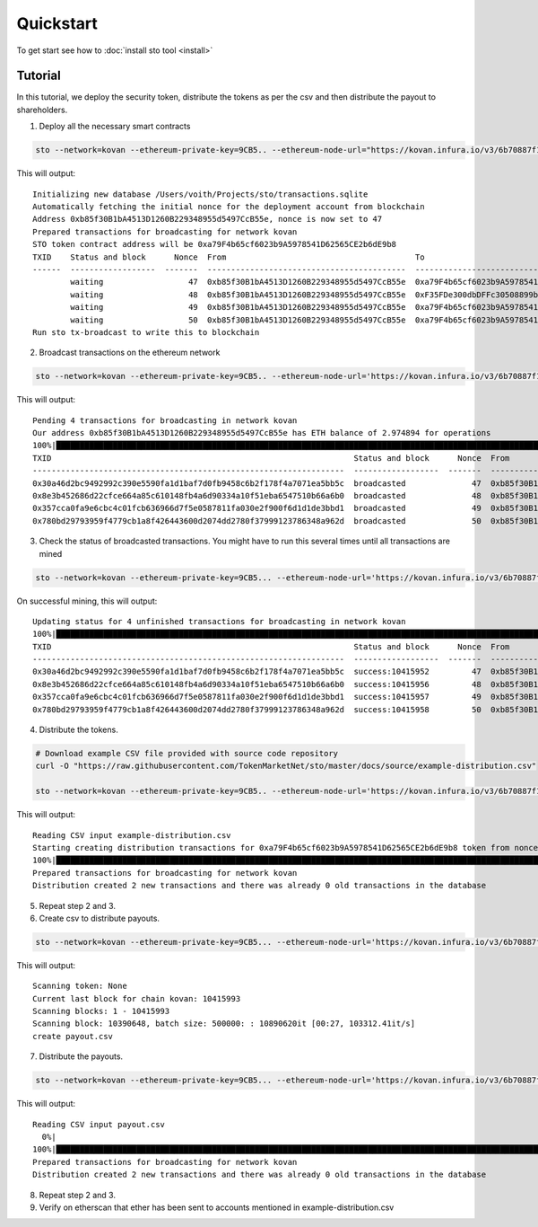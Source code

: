 Quickstart
==========

To get start see how to :doc:`install sto tool <install>`

Tutorial
--------

In this tutorial, we deploy the security token, distribute the tokens as per the csv and then distribute the payout to shareholders.

1. Deploy all the necessary smart contracts

.. code-block:: shell

    sto --network=kovan --ethereum-private-key=9CB5.. --ethereum-node-url="https://kovan.infura.io/v3/6b70887f1b0d4ce5bb41514e3b494936" issue --symbol=STO --name="Mikko's magic corp" --amount=10000 --url="https://tokenmarket.net"

This will output::

    Initializing new database /Users/voith/Projects/sto/transactions.sqlite
    Automatically fetching the initial nonce for the deployment account from blockchain
    Address 0xb85f30B1bA4513D1260B229348955d5497CcB55e, nonce is now set to 47
    Prepared transactions for broadcasting for network kovan
    STO token contract address will be 0xa79F4b65cf6023b9A5978541D62565CE2b6dE9b8
    TXID    Status and block      Nonce  From                                        To                                          Note
    ------  ------------------  -------  ------------------------------------------  ------------------------------------------  ----------------------------------------------------------------
            waiting                  47  0xb85f30B1bA4513D1260B229348955d5497CcB55e  0xa79F4b65cf6023b9A5978541D62565CE2b6dE9b8  Deploying token contract for Mikko's magic corp
            waiting                  48  0xb85f30B1bA4513D1260B229348955d5497CcB55e  0xF35FDe300dbDFFc30508899bcc33112C77098C75  Deploying unrestricted transfer policy for Mikko's magic corp
            waiting                  49  0xb85f30B1bA4513D1260B229348955d5497CcB55e  0xa79F4b65cf6023b9A5978541D62565CE2b6dE9b8  Making transfer restriction policy for Mikko's magic corp effect
            waiting                  50  0xb85f30B1bA4513D1260B229348955d5497CcB55e  0xa79F4b65cf6023b9A5978541D62565CE2b6dE9b8  Creating 10000 initial shares for Mikko's magic corp
    Run sto tx-broadcast to write this to blockchain

2. Broadcast transactions on the ethereum network

.. code-block:: shell

    sto --network=kovan --ethereum-private-key=9CB5.. --ethereum-node-url='https://kovan.infura.io/v3/6b70887f1b0d4ce5bb41514e3b494936' tx-broadcast

This will output::

    Pending 4 transactions for broadcasting in network kovan
    Our address 0xb85f30B1bA4513D1260B229348955d5497CcB55e has ETH balance of 2.974894 for operations
    100%|███████████████████████████████████████████████████████████████████████████████████████████████████████████████████████████████████████████████████████████████████████████████████████████████████████████| 4/4 [00:02<00:00,  1.43it/s]
    TXID                                                                Status and block      Nonce  From                                        To                                          Note
    ------------------------------------------------------------------  ------------------  -------  ------------------------------------------  ------------------------------------------  ----------------------------------------------------------------
    0x30a46d2bc9492992c390e5590fa1d1baf7d0fb9458c6b2f178f4a7071ea5bb5c  broadcasted              47  0xb85f30B1bA4513D1260B229348955d5497CcB55e  0xa79F4b65cf6023b9A5978541D62565CE2b6dE9b8  Deploying token contract for Mikko's magic corp
    0x8e3b452686d22cfce664a85c610148fb4a6d90334a10f51eba6547510b66a6b0  broadcasted              48  0xb85f30B1bA4513D1260B229348955d5497CcB55e  0xF35FDe300dbDFFc30508899bcc33112C77098C75  Deploying unrestricted transfer policy for Mikko's magic corp
    0x357cca0fa9e6cbc4c01fcb636966d7f5e0587811fa030e2f900f6d1d1de3bbd1  broadcasted              49  0xb85f30B1bA4513D1260B229348955d5497CcB55e  0xa79F4b65cf6023b9A5978541D62565CE2b6dE9b8  Making transfer restriction policy for Mikko's magic corp effect
    0x780bd29793959f4779cb1a8f426443600d2074dd2780f37999123786348a962d  broadcasted              50  0xb85f30B1bA4513D1260B229348955d5497CcB55e  0xa79F4b65cf6023b9A5978541D62565CE2b6dE9b8  Creating 10000 initial shares for Mikko's magic corp

3. Check the status of broadcasted transactions. You might have to run this several times until all transactions are mined

.. code-block:: shell

    sto --network=kovan --ethereum-private-key=9CB5... --ethereum-node-url='https://kovan.infura.io/v3/6b70887f1b0d4ce5bb41514e3b494936' tx-update

On successful mining, this will output::

    Updating status for 4 unfinished transactions for broadcasting in network kovan
    100%|███████████████████████████████████████████████████████████████████████████████████████████████████████████████████████████████████████████████████████████████████████████████████████████████████████████| 4/4 [00:01<00:00,  2.05it/s]
    TXID                                                                Status and block      Nonce  From                                        To                                          Note
    ------------------------------------------------------------------  ------------------  -------  ------------------------------------------  ------------------------------------------  ----------------------------------------------------------------
    0x30a46d2bc9492992c390e5590fa1d1baf7d0fb9458c6b2f178f4a7071ea5bb5c  success:10415952         47  0xb85f30B1bA4513D1260B229348955d5497CcB55e  0xa79F4b65cf6023b9A5978541D62565CE2b6dE9b8  Deploying token contract for Mikko's magic corp
    0x8e3b452686d22cfce664a85c610148fb4a6d90334a10f51eba6547510b66a6b0  success:10415956         48  0xb85f30B1bA4513D1260B229348955d5497CcB55e  0xF35FDe300dbDFFc30508899bcc33112C77098C75  Deploying unrestricted transfer policy for Mikko's magic corp
    0x357cca0fa9e6cbc4c01fcb636966d7f5e0587811fa030e2f900f6d1d1de3bbd1  success:10415957         49  0xb85f30B1bA4513D1260B229348955d5497CcB55e  0xa79F4b65cf6023b9A5978541D62565CE2b6dE9b8  Making transfer restriction policy for Mikko's magic corp effect
    0x780bd29793959f4779cb1a8f426443600d2074dd2780f37999123786348a962d  success:10415958         50  0xb85f30B1bA4513D1260B229348955d5497CcB55e  0xa79F4b65cf6023b9A5978541D62565CE2b6dE9b8  Creating 10000 initial shares for Mikko's magic corp

4. Distribute the tokens.

.. code-block:: shell

    # Download example CSV file provided with source code repository
    curl -O "https://raw.githubusercontent.com/TokenMarketNet/sto/master/docs/source/example-distribution.csv"

    sto --network=kovan --ethereum-private-key=9CB5.. --ethereum-node-url='https://kovan.infura.io/v3/6b70887f1b0d4ce5bb41514e3b494936' distribute-multiple --address="0x.." --csv-input="example-distribution.csv"

This will output::

    Reading CSV input example-distribution.csv
    Starting creating distribution transactions for 0xa79F4b65cf6023b9A5978541D62565CE2b6dE9b8 token from nonce 51
    100%|███████████████████████████████████████████████████████████████████████████████████████████████████████████████████████████████████████████████████████████████████████████████████████████████████████████| 2/2 [00:00<00:00,  3.71it/s]
    Prepared transactions for broadcasting for network kovan
    Distribution created 2 new transactions and there was already 0 old transactions in the database

5. Repeat step 2 and 3.

6. Create csv to distribute payouts.

.. code-block:: shell

    sto --network=kovan --ethereum-private-key=9CB5... --ethereum-node-url='https://kovan.infura.io/v3/6b70887f1b0d4ce5bb41514e3b494936' create-holders-payout-csv --token-address="0xa.."

This will output::

    Scanning token: None
    Current last block for chain kovan: 10415993
    Scanning blocks: 1 - 10415993
    Scanning block: 10390648, batch size: 500000: : 10890620it [00:27, 103312.41it/s]
    create payout.csv

7. Distribute the payouts.

.. code-block:: shell

    sto --network=kovan --ethereum-private-key=9CB5... --ethereum-node-url='https://kovan.infura.io/v3/6b70887f1b0d4ce5bb41514e3b494936' --ethereum-gas-limit=8000000 --ethereum-gas-price=2000000000 payout-distribute --security-token-address="0xa.." --csv-input='payout.csv' --total-amount=1000000000000000000

This will output::

    Reading CSV input payout.csv
      0%|                                                                                                                                                                                                                   | 0/3 [00:00<?, ?it/s]ignoring address: 0xb85f30B1bA4513D1260B229348955d5497CcB55e as it is the same address used to distribute tokens
    100%|███████████████████████████████████████████████████████████████████████████████████████████████████████████████████████████████████████████████████████████████████████████████████████████████████████████| 3/3 [00:00<00:00, 97.53it/s]
    Prepared transactions for broadcasting for network kovan
    Distribution created 2 new transactions and there was already 0 old transactions in the database

8. Repeat step 2 and 3.

9. Verify on etherscan that ether has been sent to accounts mentioned in example-distribution.csv
